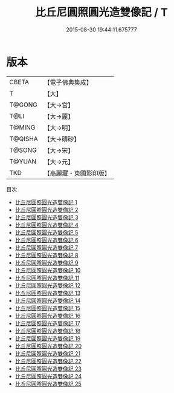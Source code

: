 #+TITLE: 比丘尼圓照圓光造雙像記 / T

#+DATE: 2015-08-30 19:44:11.675777
* 版本
 |     CBETA|【電子佛典集成】|
 |         T|【大】     |
 |    T@GONG|【大→宮】   |
 |      T@LI|【大→麗】   |
 |    T@MING|【大→明】   |
 |   T@QISHA|【大→磧砂】  |
 |    T@SONG|【大→宋】   |
 |    T@YUAN|【大→元】   |
 |       TKD|【高麗藏・東國影印版】|
目次
 - [[file:KR6c0014_001.txt][比丘尼圓照圓光造雙像記 1]]
 - [[file:KR6c0014_002.txt][比丘尼圓照圓光造雙像記 2]]
 - [[file:KR6c0014_003.txt][比丘尼圓照圓光造雙像記 3]]
 - [[file:KR6c0014_004.txt][比丘尼圓照圓光造雙像記 4]]
 - [[file:KR6c0014_005.txt][比丘尼圓照圓光造雙像記 5]]
 - [[file:KR6c0014_006.txt][比丘尼圓照圓光造雙像記 6]]
 - [[file:KR6c0014_007.txt][比丘尼圓照圓光造雙像記 7]]
 - [[file:KR6c0014_008.txt][比丘尼圓照圓光造雙像記 8]]
 - [[file:KR6c0014_009.txt][比丘尼圓照圓光造雙像記 9]]
 - [[file:KR6c0014_010.txt][比丘尼圓照圓光造雙像記 10]]
 - [[file:KR6c0014_011.txt][比丘尼圓照圓光造雙像記 11]]
 - [[file:KR6c0014_012.txt][比丘尼圓照圓光造雙像記 12]]
 - [[file:KR6c0014_013.txt][比丘尼圓照圓光造雙像記 13]]
 - [[file:KR6c0014_014.txt][比丘尼圓照圓光造雙像記 14]]
 - [[file:KR6c0014_015.txt][比丘尼圓照圓光造雙像記 15]]
 - [[file:KR6c0014_016.txt][比丘尼圓照圓光造雙像記 16]]
 - [[file:KR6c0014_017.txt][比丘尼圓照圓光造雙像記 17]]
 - [[file:KR6c0014_018.txt][比丘尼圓照圓光造雙像記 18]]
 - [[file:KR6c0014_019.txt][比丘尼圓照圓光造雙像記 19]]
 - [[file:KR6c0014_020.txt][比丘尼圓照圓光造雙像記 20]]
 - [[file:KR6c0014_021.txt][比丘尼圓照圓光造雙像記 21]]
 - [[file:KR6c0014_022.txt][比丘尼圓照圓光造雙像記 22]]
 - [[file:KR6c0014_023.txt][比丘尼圓照圓光造雙像記 23]]
 - [[file:KR6c0014_024.txt][比丘尼圓照圓光造雙像記 24]]
 - [[file:KR6c0014_025.txt][比丘尼圓照圓光造雙像記 25]]
